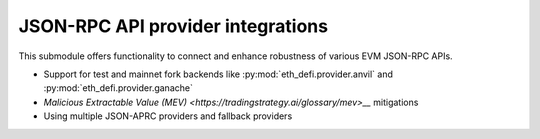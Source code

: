 JSON-RPC API provider integrations
----------------------------------

This submodule offers functionality to connect and enhance robustness of various EVM JSON-RPC APIs.

- Support for test and mainnet fork backends like :py:mod:`eth_defi.provider.anvil` and :py:mod:`eth_defi.provider.ganache`

- `Malicious Extractable Value (MEV) <https://tradingstrategy.ai/glossary/mev>__` mitigations

- Using multiple JSON-APRC providers and fallback providers

.. autosummary::
   :toctree: _autosummary_provider
   :recursive:

   eth_defi.provider.mev_blocker
   eth_defi.provider.fallback_provider
   eth_defi.provider.anvil
   eth_defi.provider.ganache
   eth_defi.provider.named

